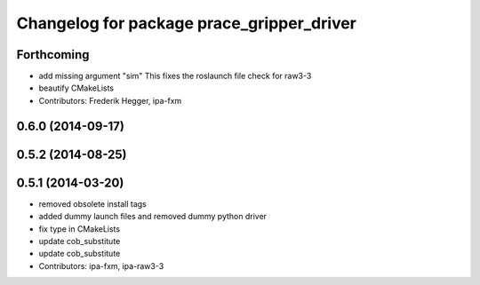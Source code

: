 ^^^^^^^^^^^^^^^^^^^^^^^^^^^^^^^^^^^^^^^^^^
Changelog for package prace_gripper_driver
^^^^^^^^^^^^^^^^^^^^^^^^^^^^^^^^^^^^^^^^^^

Forthcoming
-----------
* add missing argument "sim"
  This fixes the roslaunch file check for raw3-3
* beautify CMakeLists
* Contributors: Frederik Hegger, ipa-fxm

0.6.0 (2014-09-17)
------------------

0.5.2 (2014-08-25)
------------------

0.5.1 (2014-03-20)
------------------
* removed obsolete install tags
* added dummy launch files and removed dummy python driver
* fix type  in CMakeLists
* update cob_substitute
* update cob_substitute
* Contributors: ipa-fxm, ipa-raw3-3
